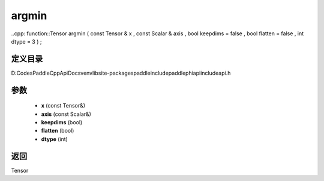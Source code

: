 .. _cn_api_paddle_experimental_argmin:

argmin
-------------------------------

..cpp: function::Tensor argmin ( const Tensor & x , const Scalar & axis , bool keepdims = false , bool flatten = false , int dtype = 3 ) ;


定义目录
:::::::::::::::::::::
D:\Codes\PaddleCppApiDocs\venv\lib\site-packages\paddle\include\paddle\phi\api\include\api.h

参数
:::::::::::::::::::::
	- **x** (const Tensor&)
	- **axis** (const Scalar&)
	- **keepdims** (bool)
	- **flatten** (bool)
	- **dtype** (int)

返回
:::::::::::::::::::::
Tensor
